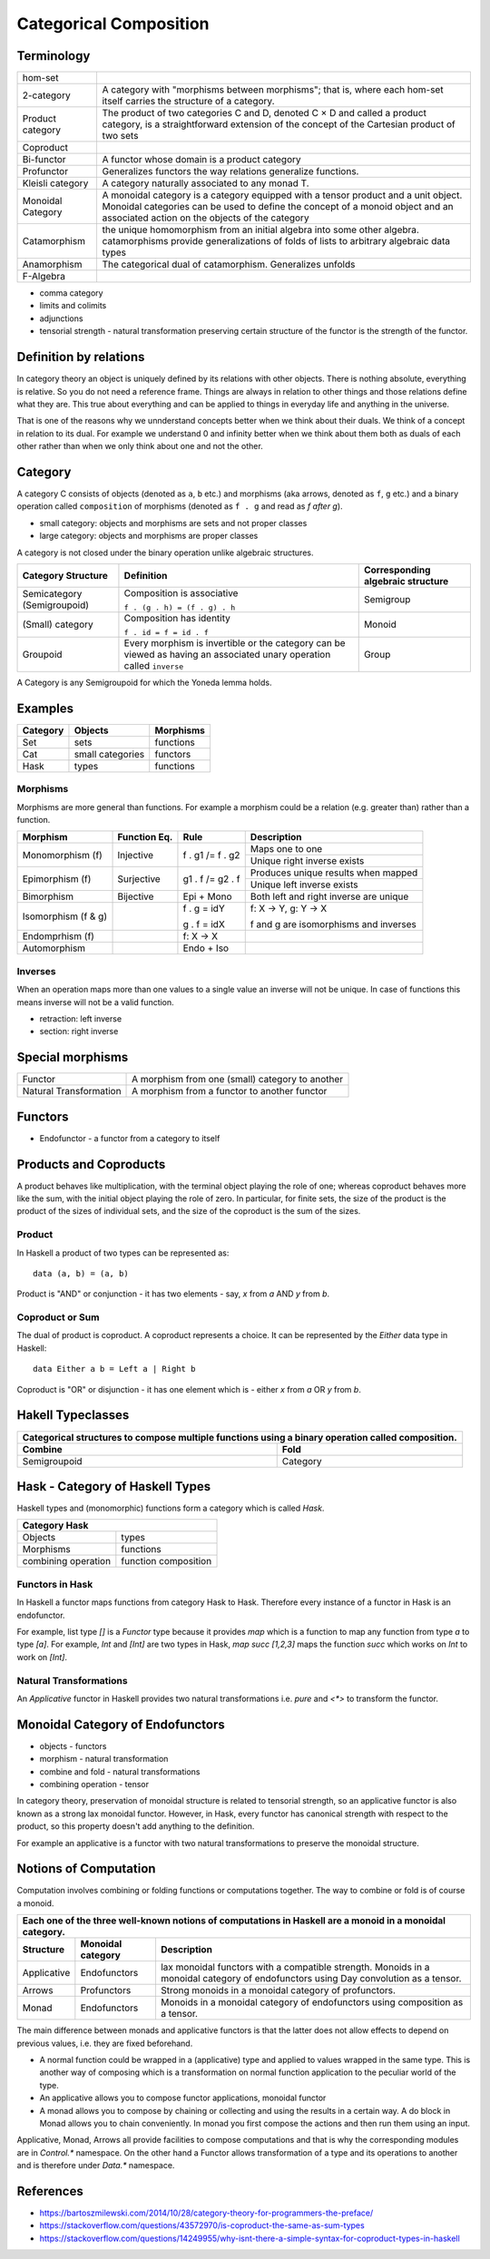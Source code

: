 Categorical Composition
=======================

Terminology
-----------

+------------------+----------------------------------------------------------+
| hom-set          |                                                          |
+------------------+----------------------------------------------------------+
| 2-category       | A category with "morphisms between morphisms"; that      |
|                  | is, where each hom-set itself carries the structure of a |
|                  | category.                                                |
+------------------+----------------------------------------------------------+
| Product category | The product of two categories C and D, denoted C × D and |
|                  | called a product category, is a straightforward extension|
|                  | of the concept of the Cartesian product of two sets      |
+------------------+----------------------------------------------------------+
| Coproduct        |                                                          |
+------------------+----------------------------------------------------------+
| Bi-functor       | A functor whose domain is a product category             |
+------------------+----------------------------------------------------------+
| Profunctor       | Generalizes functors the way relations generalize        |
|                  | functions.                                               |
+------------------+----------------------------------------------------------+
| Kleisli category | A category naturally associated to any monad T.          |
+------------------+----------------------------------------------------------+
| Monoidal Category| A monoidal category is a category equipped with a        |
|                  | tensor product and a unit object.                        |
|                  | Monoidal categories can be used to define the concept    |
|                  | of a monoid object and an associated action on the       |
|                  | objects of the category                                  |
+------------------+----------------------------------------------------------+
| Catamorphism     | the unique homomorphism from an initial algebra into     |
|                  | some other algebra.                                      |
|                  | catamorphisms provide generalizations of folds of lists  |
|                  | to arbitrary algebraic data types                        |
+------------------+----------------------------------------------------------+
| Anamorphism      | The categorical dual of catamorphism. Generalizes unfolds|
+------------------+----------------------------------------------------------+
| F-Algebra        |                                                          |
+------------------+----------------------------------------------------------+

* comma category
* limits and colimits
* adjunctions

* tensorial strength - natural transformation preserving certain structure of
  the functor is the strength of the functor.

Definition by relations
-----------------------

In category theory an object is uniquely defined by its relations with other
objects. There is nothing absolute, everything is relative. So you do not need
a reference frame. Things are always in relation to other things and those
relations define what they are. This true about everything and can be applied
to things in everyday life and anything in the universe.

That is one of the reasons why we unnderstand concepts better when we think
about their duals. We think of a concept in relation to its dual. For example
we understand 0 and infinity better when we think about them both as duals of
each other rather than when we only think about one and not the other.

Category
--------

A category C consists of objects (denoted as ``a``, ``b`` etc.) and morphisms
(aka arrows, denoted as ``f``, ``g`` etc.) and a binary operation called
``composition`` of morphisms (denoted as ``f . g`` and read as `f after g`).

* small category: objects and morphisms are sets and not proper classes
* large category: objects and morphisms are proper classes

A category is not closed under the binary operation unlike algebraic
structures.

+-----------------------------+-------------------------------------------+---------------------+
| Category Structure          | Definition                                | Corresponding       |
|                             |                                           | algebraic structure |
+=============================+===========================================+=====================+
| Semicategory (Semigroupoid) | Composition is associative                | Semigroup           |
|                             |                                           |                     |
|                             | ``f . (g . h) = (f . g) . h``             |                     |
+-----------------------------+-------------------------------------------+---------------------+
| (Small) category            | Composition has identity                  | Monoid              |
|                             |                                           |                     |
|                             | ``f . id = f = id . f``                   |                     |
+-----------------------------+-------------------------------------------+---------------------+
| Groupoid                    | Every morphism is invertible or the       |                     |
|                             | category can be viewed as having an       | Group               |
|                             | associated unary operation called         |                     |
|                             | ``inverse``                               |                     |
+-----------------------------+-------------------------------------------+---------------------+

A Category is any Semigroupoid for which the Yoneda lemma holds.

Examples
--------

+---------+--------------------------------+---------------+
| Category| Objects                        | Morphisms     |
+=========+================================+===============+
| Set     | sets                           | functions     |
+---------+--------------------------------+---------------+
| Cat     | small categories               | functors      |
+---------+--------------------------------+---------------+
| Hask    | types                          | functions     |
+---------+--------------------------------+---------------+

Morphisms
~~~~~~~~~

Morphisms are more general than functions. For example a morphism
could be a relation (e.g. greater than) rather than a function.

+--------------+--------------+------------------+----------------------------+
| Morphism     | Function Eq. | Rule             | Description                |
+==============+==============+==================+============================+
| Monomorphism | Injective    | f . g1 /= f . g2 | Maps one to one            |
| (f)          |              |                  +----------------------------+
|              |              |                  | Unique right inverse exists|
+--------------+--------------+------------------+----------------------------+
| Epimorphism  | Surjective   | g1 . f /= g2 . f | Produces unique results    |
| (f)          |              |                  | when mapped                |
|              |              |                  +----------------------------+
|              |              |                  | Unique left inverse exists |
+--------------+--------------+------------------+----------------------------+
| Bimorphism   | Bijective    | Epi + Mono       | Both left and right        |
|              |              |                  | inverse are unique         |
+--------------+--------------+------------------+----------------------------+
| Isomorphism  |              | f . g = idY      | f: X -> Y, g: Y -> X       |
| (f & g)      |              |                  |                            |
|              |              | g . f = idX      | f and g are isomorphisms   |
|              |              |                  | and inverses               |
+--------------+--------------+------------------+----------------------------+
| Endomprhism  |              | f: X → X         |                            |
| (f)          |              |                  |                            |
+--------------+--------------+------------------+----------------------------+
| Automorphism |              | Endo + Iso       |                            |
+--------------+--------------+------------------+----------------------------+

Inverses
~~~~~~~~

When an operation maps more than one values to a single value an inverse will
not be unique. In case of functions this means inverse will not be a valid
function.

* retraction: left inverse
* section: right inverse

Special morphisms
-----------------

+------------------------+----------------------------------------------------+
| Functor                | A morphism from one (small) category to another    |
+------------------------+----------------------------------------------------+
| Natural Transformation | A morphism from a functor to another functor       |
+------------------------+----------------------------------------------------+

Functors
--------

* Endofunctor - a functor from a category to itself

Products and Coproducts
-----------------------

A product behaves like multiplication, with the terminal object playing the
role of one; whereas coproduct behaves more like the sum, with the initial
object playing the role of zero. In particular, for finite sets, the size of
the product is the product of the sizes of individual sets, and the size of the
coproduct is the sum of the sizes.

Product
~~~~~~~

In Haskell a product of two types can be represented as::

  data (a, b) = (a, b)

Product is "AND" or conjunction - it has two elements - say, `x` from `a` AND
`y` from `b`.

Coproduct or Sum
~~~~~~~~~~~~~~~~

The dual of product is coproduct. A coproduct represents a choice. It can be
represented by the `Either` data type in Haskell::

  data Either a b = Left a | Right b

Coproduct is "OR" or disjunction - it has one element which is - either `x`
from `a` OR `y` from `b`.

Hakell Typeclasses
------------------

+-----------------------------------------------------------------------------+
| Categorical structures to compose multiple functions using a binary         |
| operation called composition.                                               |
+-------------------------------------+---------------------------------------+
| Combine                             | Fold                                  |
+=====================================+=======================================+
| Semigroupoid                        | Category                              |
+-------------------------------------+---------------------------------------+

Hask - Category of Haskell Types
--------------------------------

Haskell types and (monomorphic) functions form a category which is called `Hask`.

+-----------------------------------------------------------------------------+
| Category Hask                                                               |
+=====================+=======================================================+
| Objects             | types                                                 |
+---------------------+-------------------------------------------------------+
| Morphisms           | functions                                             |
+---------------------+-------------------------------------------------------+
| combining operation | function composition                                  |
+---------------------+-------------------------------------------------------+

Functors in Hask
~~~~~~~~~~~~~~~~

In Haskell a functor maps functions from category Hask to Hask. Therefore every
instance of a functor in Hask is an endofunctor.

For example, list type `[]` is a `Functor` type because it provides `map` which
is a function to map any function from type `a` to type `[a]`.  For example,
`Int` and `[Int]` are two types in Hask, `map succ [1,2,3]` maps the function
`succ` which works on `Int` to work on `[Int]`.

Natural Transformations
~~~~~~~~~~~~~~~~~~~~~~~

An `Applicative` functor in Haskell provides two natural transformations i.e.
`pure` and `<*>` to transform the functor.

Monoidal Category of Endofunctors
---------------------------------

* objects - functors
* morphism - natural transformation
* combine and fold - natural transformations
* combining operation - tensor

In category theory, preservation of monoidal structure is related to tensorial
strength, so an applicative functor is also known as a strong lax monoidal
functor. However, in Hask, every functor has canonical strength with respect to
the product, so this property doesn't add anything to the definition.


For example an applicative is a functor with two natural transformations to
preserve the monoidal structure.

Notions of Computation
----------------------

Computation involves combining or folding functions or computations together.
The way to combine or fold is of course a monoid.

+-----------------------------------------------------------------------------+
| Each one of the three well-known notions of computations in Haskell are a   |
| monoid in a monoidal category.                                              |
+-------------+--------------+------------------------------------------------+
| Structure   | Monoidal     | Description                                    |
|             | category     |                                                |
+=============+==============+================================================+
| Applicative | Endofunctors | lax monoidal functors with a compatible        |
|             |              | strength.                                      |
|             |              | Monoids in a monoidal category of endofunctors |
|             |              | using Day convolution as a tensor.             |
+-------------+--------------+------------------------------------------------+
| Arrows      | Profunctors  | Strong monoids in a monoidal category of       |
|             |              | profunctors.                                   |
+-------------+--------------+------------------------------------------------+
| Monad       | Endofunctors | Monoids in a monoidal category of endofunctors |
|             |              | using composition as a tensor.                 |
+-------------+--------------+------------------------------------------------+

The main difference between monads and applicative functors is that the latter
does not allow effects to depend on previous values, i.e. they are fixed
beforehand.

* A normal function could be wrapped in a (applicative) type and applied
  to values wrapped in the same type. This is another way of composing
  which is a transformation on normal function application to the peculiar
  world of the type.
* An applicative allows you to compose functor applications, monoidal functor
* A monad allows you to compose by chaining or collecting and using the results
  in a certain way. A do block in Monad allows you to chain conveniently. In
  monad you first compose the actions and then run them using an input.

Applicative, Monad, Arrows all provide facilities to compose computations and
that is why the corresponding modules are in `Control.*` namespace. On the
other hand a Functor allows transformation of a type and its operations to
another and is therefore under `Data.*` namespace.

References
----------

* https://bartoszmilewski.com/2014/10/28/category-theory-for-programmers-the-preface/
* https://stackoverflow.com/questions/43572970/is-coproduct-the-same-as-sum-types
* https://stackoverflow.com/questions/14249955/why-isnt-there-a-simple-syntax-for-coproduct-types-in-haskell
